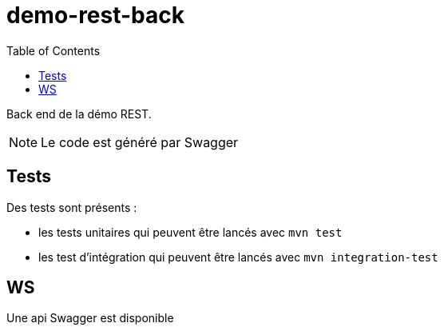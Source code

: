 = demo-rest-back
:icons: font
:toc:
:nofooter:
:source-highlighter: prettify

Back end de la démo REST.

NOTE: Le code est généré par Swagger

== Tests

Des tests sont présents :

* les tests unitaires qui peuvent être lancés avec `mvn test`
* les test d'intégration qui peuvent être lancés avec `mvn integration-test`

== WS
Une api Swagger est disponible
